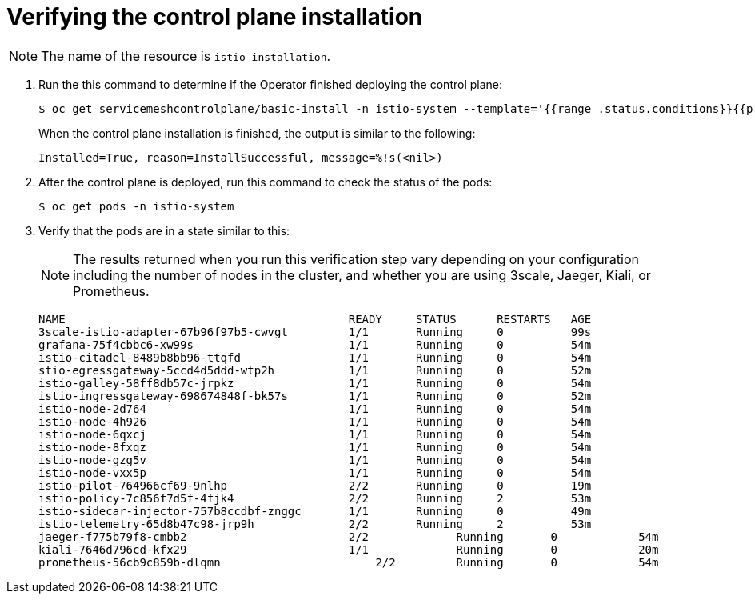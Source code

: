 [[verifying-installation]]
= Verifying the control plane installation

[NOTE]
====
The name of the resource is `istio-installation`.
====

. Run the this command to determine if the Operator finished deploying the control plane:
+
----
$ oc get servicemeshcontrolplane/basic-install -n istio-system --template='{{range .status.conditions}}{{printf "%s=%s, reason=%s, message=%s\n\n" .type .status .reason .message}}{{end}}'
----
+
When the control plane installation is finished, the output is similar to the following:
+
----
Installed=True, reason=InstallSuccessful, message=%!s(<nil>)
----

. After the control plane is deployed, run this command to check the status of the pods:
+
----
$ oc get pods -n istio-system
----

. Verify that the pods are in a state similar to this:
+
[NOTE]
====
The results returned when you run this verification step vary depending on your configuration including the number of nodes in the cluster, and whether you are using 3scale, Jaeger, Kiali, or Prometheus.
====
+
----
NAME                                          READY     STATUS      RESTARTS   AGE
3scale-istio-adapter-67b96f97b5-cwvgt         1/1       Running     0          99s
grafana-75f4cbbc6-xw99s                       1/1       Running     0          54m
istio-citadel-8489b8bb96-ttqfd                1/1       Running     0          54m
stio-egressgateway-5ccd4d5ddd-wtp2h           1/1       Running     0          52m
istio-galley-58ff8db57c-jrpkz                 1/1       Running     0          54m
istio-ingressgateway-698674848f-bk57s         1/1       Running     0          52m
istio-node-2d764                              1/1       Running     0          54m
istio-node-4h926                              1/1       Running     0          54m
istio-node-6qxcj                              1/1       Running     0          54m
istio-node-8fxqz                              1/1       Running     0          54m
istio-node-gzg5v                              1/1       Running     0          54m
istio-node-vxx5p                              1/1       Running     0          54m
istio-pilot-764966cf69-9nlhp                  2/2       Running     0          19m
istio-policy-7c856f7d5f-4fjk4                 2/2       Running     2          53m
istio-sidecar-injector-757b8ccdbf-znggc       1/1       Running     0          49m
istio-telemetry-65d8b47c98-jrp9h              2/2       Running     2          53m
jaeger-f775b79f8-cmbb2	                      2/2	      Running	    0	         54m
kiali-7646d796cd-kfx29	                      1/1	      Running	    0	         20m
prometheus-56cb9c859b-dlqmn	                  2/2	      Running	    0	         54m
----
